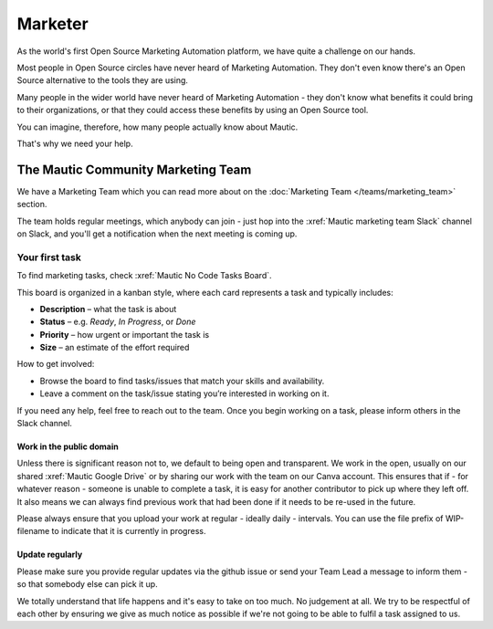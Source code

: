 Marketer
########

As the world's first Open Source Marketing Automation platform, we have quite a challenge on our hands.

Most people in Open Source circles have never heard of Marketing Automation. They don't even know there's an Open Source alternative to the tools they are using. 

Many people in the wider world have never heard of Marketing Automation - they don't know what benefits it could bring to their organizations, or that they could access these benefits by using an Open Source tool.

You can imagine, therefore, how many people actually know about Mautic.

That's why we need your help.

The Mautic Community Marketing Team
***********************************

We have a Marketing Team which you can read more about on the :doc:`Marketing Team </teams/marketing_team>` section.

The team holds regular meetings, which anybody can join - just hop into the :xref:`Mautic marketing team Slack` channel on Slack, and you'll get a notification when the next meeting is coming up. 


Your first task
===============

To find marketing tasks, check :xref:`Mautic No Code Tasks Board`.

This board is organized in a kanban style, where each card represents a task and typically includes:

- **Description** – what the task is about  
- **Status** – e.g. *Ready*, *In Progress*, or *Done*  
- **Priority** – how urgent or important the task is  
- **Size** – an estimate of the effort required  

How to get involved:

- Browse the board to find tasks/issues that match your skills and availability.
- Leave a comment on the task/issue stating you’re interested in working on it.
  
If you need any help, feel free to reach out to the team. Once you begin working on a task, please inform others in the Slack channel.

Work in the public domain
-------------------------

Unless there is significant reason not to, we default to being open and transparent. We work in the open, usually on our shared :xref:`Mautic Google Drive` or by sharing our work with the team on our Canva account. This ensures that if - for whatever reason - someone is unable to complete a task, it is easy for another contributor to pick up where they left off. It also means we can always find previous work that had been done if it needs to be re-used in the future.

Please always ensure that you upload your work at regular - ideally daily - intervals. You can use the file prefix of WIP-filename to indicate that it is currently in progress.

Update regularly
----------------

Please make sure you provide regular updates via the github issue or send your Team Lead a message to inform them - so that somebody else can pick it up. 

We totally understand that life happens and it's easy to take on too much. No judgement at all. We try to be respectful of each other by ensuring we give as much notice as possible if we're not going to be able to fulfil a task assigned to us.
